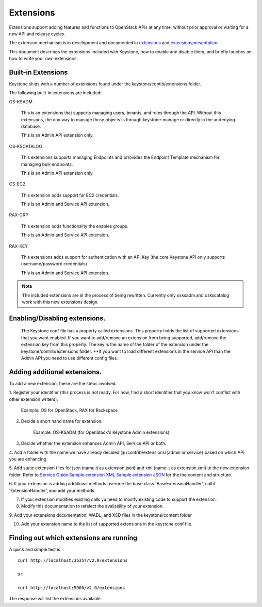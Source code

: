 ================
Extensions
================

Extensions support adding features and functions to OpenStack APIs at any time, without prior
approval or waiting for a new API and release cycles.

The extension mechanism is in development and documented in extensions_ and extensionspresentation_.

This document describes the extensions included with Keystone, how to enable and disable them,
and briefly touches on how to write your own extensions. 

.. _extensions: http://docs.openstack.org/trunk/openstack-compute/developer/openstack-api-extensions/content/ch02s01.html
.. _extensionspresentation: http://www.slideshare.net/RackerWilliams/openstack-extensions


Built-in Extensions
-------------------

Keystone ships with a number of extensions found under the
keystone/contib/extensions folder.

The following built-in extensions are included:

OS-KSADM

    This is an extensions that supports managing users, tenants, and roles
    through the API. Without this extensions, the ony way to manage those
    objects is through keystone-manage or directly in the underlying database.
    
    This is an Admin API extension only.

OS-KSCATALOG

    This extensions supports managing Endpoints and prrovides the Endpoint
    Template mechanism for managing bulk endpoints.

    This is an Admin API extension only.

OS-EC2

    This extension adds support for EC2 credentials.

    This is an Admin and Service API extension.

RAX-GRP

    This extension adds functionality the enables groups.

    This is an Admin and Service API extension.

RAX-KEY

    This extensions adds support for authentication with an API Key (the core
    Keystone API only supports username/password credentials)

    This is an Admin and Service API extension.


.. note::

    The included extensions are in the process of being rewritten. Currently
    only osksadm and oskscatalog work with this new extensions design.


Enabling/Disabling extensions.
------------------------------
  The Keystone conf file has a property called extensions. This property holds
  the list of supported extensions that you want enabled. If you want to
  add/remove an extension from being supported, add/remove the extension key
  from this property. The key is the name of the folder of the extension
  under the keystone/contrib/extensions folder.
  **If you want to load different extensions in the service API than the Admin API 
  you need to use different config files. 
  
Adding additional extensions.
------------------------------

To add a new extension, these are the steps involved.

1. Register your identifier (this process is not ready. For now, find a short
identifier that you know won't conflict with other extension writers).

    Example: OS for OpenStack, RAX for Rackspace

2. Decide a short hand name for extension.

    Example: OS-KSADM (for OpenStack's Keystone Admin extensions)

3. Decide whether the extension enhances Admin API, Service API or both.

4. Add a folder with the name we have already decided @
/contrib/extensions/{admin or service} based on which API you are enhancing.

5. Add static extension files for json (name it as extension.json) and xml
(name it as extension.xml) to the new extension folder. Refer to `Service Guide <https://github.com/openstack/keystone/blob/master/keystone/content/admin/identityadminguide.pdf?raw=true>`_
`Sample extension XML <https://github.com/openstack/keystone/blob/master/keystone/content/common/samples/extension.json>`_
`Sample extension JSON <https://github.com/openstack/keystone/blob/master/keystone/content/common/samples/extension.xml>`_ for the the content and structure.

6. If your extension is adding additional methods override the base class
'BaseExtensionHandler', call it 'ExtensionHandler', and add your methods.

7. If your extension modifies existing calls yu need to modify existing code to support the extension.

8. Modify this documentation to refelect the availability of your extension.

9. Add your extensions documentation, WADL, and XSD files in the keystone/content
folder

10. Add your extension name to the list of supported extensions in the keystone conf file. 

 
Finding out which extensions are running
----------------------------------------

A quick and simple test is::

    curl http://localhost:35357/v2.0/extensions
    
    or
    
    curl http://localhost:5000/v2.0/extensions

The response will list the extensions available.
    